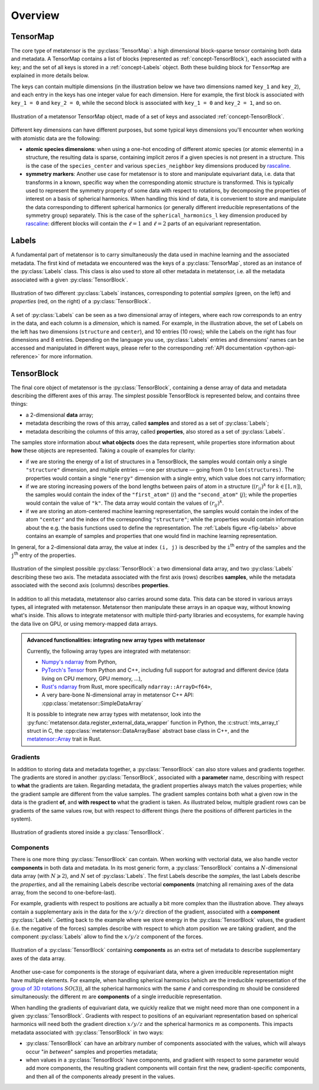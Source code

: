 .. _core-classes-overview:

Overview
========

.. py:currentmodule:: metatensor

.. _concept-TensorMap:

TensorMap
^^^^^^^^^

The core type of metatensor is the :py:class:`TensorMap`: a high dimensional
block-sparse tensor containing both data and metadata. A TensorMap contains a
list of blocks (represented as :ref:`concept-TensorBlock`), each associated with
a key; and the set of all keys is stored in a :ref:`concept-Labels` object. Both
these building block for ``TensorMap`` are explained in more details below.


The keys can contain multiple dimensions (in the illustration below we have two
dimensions named ``key_1`` and ``key_2``), and each entry in the keys has one
integer value for each dimension. Here for example, the first block is
associated with ``key_1 = 0`` and ``key_2 = 0``, while the second block is
associated with ``key_1 = 0`` and ``key_2 = 1``, and so on.

.. figure:: ../../static/images/TensorMap.*
    :width: 600px
    :align: center

    Illustration of a metatensor TensorMap object, made of a set of keys and
    associated :ref:`concept-TensorBlock`.


Different key dimensions can have different purposes, but some typical keys
dimensions you'll encounter when working with atomistic data are the following:

- **atomic species dimensions**: when using a one-hot encoding of different
  atomic species (or atomic elements) in a structure, the resulting data is
  sparse, containing implicit zeros if a given species is not present in a
  structure. This is the case of the ``species_center`` and various
  ``species_neighbor`` key dimensions produced by `rascaline`_.
- **symmetry markers**: Another use case for metatensor is to store and
  manipulate equivariant data, i.e. data that transforms in a known, specific
  way when the corresponding atomic structure is transformed. This is typically
  used to represent the symmetry property of some data with respect to
  rotations, by decomposing the properties of interest on a basis of spherical
  harmonics. When handling this kind of data, it is convenient to store and
  manipulate the data corresponding to different spherical harmonics (or
  generally different irreducible representations of the symmetry group)
  separately. This is the case of the ``spherical_harmonics_l`` key dimension
  produced by `rascaline`_: different blocks will contain the :math:`\ell = 1`
  and :math:`\ell = 2` parts of an equivariant representation.

.. _rascaline: https://github.com/Luthaf/rascaline/

.. _concept-Labels:

Labels
^^^^^^

A fundamental part of metatensor is to carry simultaneously the data used in
machine learning and the associated metadata. The first kind of metadata we
encountered was the keys of a :py:class:`TensorMap`, stored as an instance of
the :py:class:`Labels` class. This class is also used to store all other
metadata in metatensor, i.e. all the metadata associated with a given
:py:class:`TensorBlock`.


.. _fig-labels:

.. figure:: ../../static/images/Labels.*
    :width: 600px
    :align: center

    Illustration of two different :py:class:`Labels` instances, corresponding to
    potential *samples* (green, on the left) and *properties* (red, on the
    right) of a :py:class:`TensorBlock`.


A set of :py:class:`Labels` can be seen as a two dimensional array of integers,
where each row corresponds to an entry in the data, and each column is a
*dimension*, which is named. For example, in the illustration above, the set of
Labels on the left has two dimensions (``structure`` and ``center``), and 10
entries (10 rows); while the Labels on the right has four dimensions and 8
entries. Depending on the language you use, :py:class:`Labels` entries and
dimensions' names can be accessed and manipulated in different ways, please
refer to the corresponding :ref:`API documentation <python-api-reference>` for
more information.

.. _concept-TensorBlock:

TensorBlock
^^^^^^^^^^^

The final core object of metatensor is the :py:class:`TensorBlock`, containing a
dense array of data and metadata describing the different axes of this array.
The simplest possible TensorBlock is represented below, and contains three things:

- a 2-dimensional **data** array;
- metadata describing the rows of this array, called **samples** and stored as a
  set of :py:class:`Labels`;
- metadata describing the columns of this array, called **properties**, also
  stored as a set of :py:class:`Labels`.

The samples store information about **what objects** does the data represent,
while properties store information about **how** these objects are represented.
Taking a couple of examples for clarity:

- if we are storing the energy of a list of structures in a TensorBlock, the
  samples would contain only a single ``"structure"`` dimension, and multiple
  entries — one per structure — going from 0 to ``len(structures)``. The
  properties would contain a single ``"energy"`` dimension with a single entry,
  which value does not carry information;
- if we are storing increasing powers of the bond lengths between pairs of atom
  in a structure (:math:`(r_{ij})^k` for :math:`k \in [1, n]`), the samples
  would contain the index of the ``"first_atom"`` (:math:`i`) and the
  ``"second_atom"`` (:math:`j`); while the properties would contain the value of
  ``"k"``. The data array would contain the values of :math:`(r_{ij})^k`.
- if we are storing an atom-centered machine learning representation, the
  samples would contain the index of the atom ``"center"`` and the index of the
  corresponding ``"structure"``; while the properties would contain information
  about the e.g. the basis functions used to define the representation. The
  :ref:`Labels figure <fig-labels>` above contains an example of samples and
  properties that one would find in machine learning representation.

In general, for a 2-dimensional data array, the value at index ``(i, j)`` is
described by the ``i``:superscript:`th` entry of the samples and the
``j``:superscript:`th` entry of the properties.

.. figure:: ../../static/images/TensorBlock-Basic.*
    :width: 300px
    :align: center

    Illustration of the simplest possible :py:class:`TensorBlock`: a two
    dimensional data array, and two :py:class:`Labels` describing these two
    axis. The metadata associated with the first axis (rows) describes
    **samples**, while the metadata associated with the second axis (columns)
    describes **properties**.

In addition to all this metadata, metatensor also carries around some data. This
data can be stored in various arrays types, all integrated with metatensor.
Metatensor then manipulate these arrays in an opaque way, without knowing what's
inside. This allows to integrate metatensor with multiple third-party libraries
and ecosystems, for example having the data live on GPU, or using memory-mapped
data arrays.

.. admonition:: Advanced functionalities: integrating new array types with metatensor

    Currently, the following array types are integrated with metatensor:

    - `Numpy's ndarray`_ from Python,
    - `PyTorch's Tensor`_ from Python and C++, including full support for
      autograd and different device (data living on CPU memory, GPU memory, …),
    - `Rust's ndarray`_ from Rust, more specifically ``ndarray::ArrayD<f64>``,
    - A very bare-bone N-dimensional array in metatensor C++ API:
      :cpp:class:`metatensor::SimpleDataArray`

    It is possible to integrate new array types with metatensor, look into the
    :py:func:`metatensor.data.register_external_data_wrapper` function in Python, the
    :c:struct:`mts_array_t` struct in C, the :cpp:class:`metatensor::DataArrayBase`
    abstract base class in C++, and the `metatensor::Array`_ trait in Rust.

.. _Numpy's ndarray: https://numpy.org/doc/stable/reference/arrays.ndarray.html
.. _PyTorch's Tensor: https://pytorch.org/docs/stable/tensors.html
.. _Rust's ndarray: https://docs.rs/ndarray/
.. _metatensor::Array: ../reference/rust/metatensor/trait.Array.html

Gradients
---------

In addition to storing data and metadata together, a :py:class:`TensorBlock` can
also store values and gradients together. The gradients are stored in another
:py:class:`TensorBlock`, associated with a **parameter** name, describing with
respect to **what** the gradients are taken. Regarding metadata, the gradient
properties always match the values properties; while the gradient sample are
different from the value samples. The gradient samples contains both what a
given row in the data is the gradient **of**, and **with respect to** what the
gradient is taken. As illustrated below, multiple gradient rows can be gradients
of the same values row, but with respect to different things (here the positions
of different particles in the system).

.. figure:: ../../static/images/TensorBlock-Gradients.*
    :width: 550px
    :align: center

    Illustration of gradients stored inside a :py:class:`TensorBlock`.


.. TODO: explain how the gradient sample works in a separate tutorial

Components
----------

There is one more thing :py:class:`TensorBlock` can contain. When working with
vectorial data, we also handle vector **components** in both data and metadata.
In its most generic form, a :py:class:`TensorBlock` contains a
:math:`N`-dimensional data array (with :math:`N \geqslant 2`), and :math:`N` set
of :py:class:`Labels`. The first Labels describe the *samples*, the last Labels
describe the *properties*, and all the remaining Labels describe vectorial
**components** (matching all remaining axes of the data array, from the second
to one-before-last).

For example, gradients with respect to positions are actually a bit more complex
than the illustration above. They always contain a supplementary axis in the
data for the :math:`x/y/z` direction of the gradient, associated with a
**component** :py:class:`Labels`. Getting back to the example where we store
energy in the :py:class:`TensorBlock` values, the gradient (i.e. the negative of
the forces) samples describe with respect to which atom position we are taking
gradient, and the component :py:class:`Labels` allow to find the :math:`x/y/z`
component of the forces.

.. figure:: ../../static/images/TensorBlock-Components.*
    :width: 400px
    :align: center

    Illustration of a :py:class:`TensorBlock` containing **components** as an
    extra set of metadata to describe supplementary axes of the data array.

Another use-case for components is the storage of equivariant data, where a
given irreducible representation might have multiple elements. For example, when
handling spherical harmonics (which are the irreducible representation of the
`group of 3D rotations`_ :math:`SO(3)`), all the spherical harmonics with the same
:math:`\ell` and corresponding :math:`m` should be considered simultaneously:
the different :math:`m` are **components** of a single irreducible
representation.

.. _group of 3D rotations: https://en.wikipedia.org/wiki/3D_rotation_group

When handling the gradients of equivariant data, we quickly realize that we
might need more than one component in a given :py:class:`TensorBlock`. Gradients
with respect to positions of an equivariant representation based on spherical
harmonics will need both the gradient direction :math:`x/y/z` and the spherical
harmonics :math:`m` as components. This impacts metadata associated with
:py:class:`TensorBlock` in two ways:

- :py:class:`TensorBlock` can have an arbitrary number of components associated
  with the values, which will always occur "*in between*" samples and properties
  metadata;
- when values in a :py:class:`TensorBlock` have components, and gradient with
  respect to some parameter would add more components, the resulting gradient
  components will contain first the new, gradient-specific components, and then
  all of the components already present in the values.
